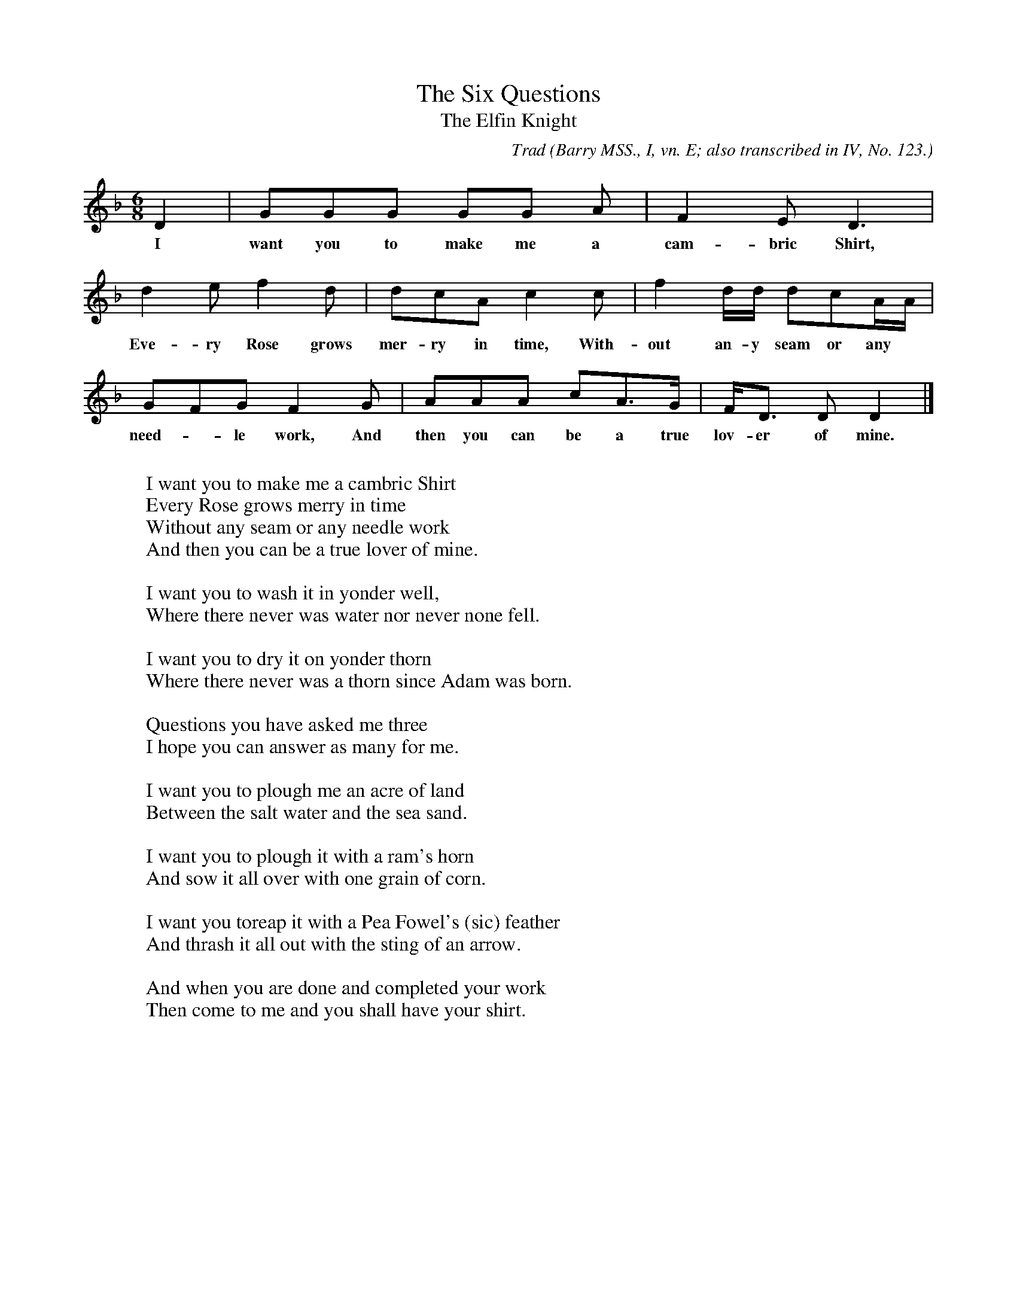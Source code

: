 X:25
T:The Six Questions
T:The Elfin Knight
B:Bronson
C:Trad
O:Barry MSS., I, vn. E; also transcribed in IV, No. 123.
O:Sung by O. F. A. Conner.
H:The original notation as sent by the singer is musically
illiterate. The timing here is highly conjectural.
N:Child 2
G:B
M:6/8
K:Dm % Hexatonic ( -6) Dorian/Aeolian
ID2 | GGG GG A | IF2 E D3 |
w:I want you to make me a cam-bric Shirt,
d2 e If2 d | dcA c2 Ic | If2 d/d/ dcA/A/ |
w:Eve-ry Rose grows mer-ry in time, With-out an-y seam or any
GFG IF2 G | AAA cIA>G | F<D D D2 |]
w:need-*le work, And then you can be a true lov-er of mine.
% Bar 2 variation | GGG G2 A |
W:
W:I want you to make me a cambric Shirt
W:Every Rose grows merry in time
W:Without any seam or any needle work
W:And then you can be a true lover of mine.
W:
W:I want you to wash it in yonder well,
W:Where there never was water nor never none fell.
W:
W:I want you to dry it on yonder thorn
W:Where there never was a thorn since Adam was born.
W:
W:Questions you have asked me three
W:I hope you can answer as many for me.
W:
W:I want you to plough me an acre of land
W:Between the salt water and the sea sand.
W:
W:I want you to plough it with a ram's horn
W:And sow it all over with one grain of corn.
W:
W:I want you toreap it with a Pea Fowel's (sic) feather
W:And thrash it all out with the sting of an arrow.
W:
W:And when you are done and completed your work
W:Then come to me and you shall have your shirt.

